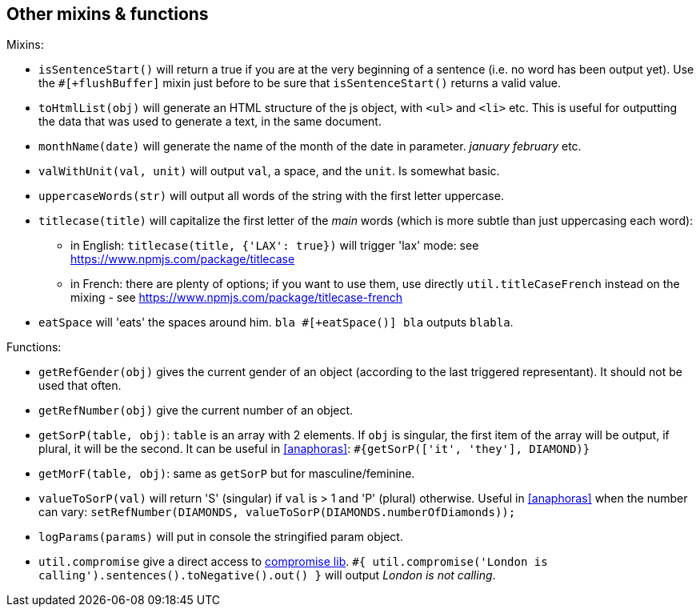 == Other mixins & functions

Mixins:

* `isSentenceStart()` will return a true if you are at the very beginning of a sentence (i.e. no word has been output yet). Use the `#[+flushBuffer]` mixin just before to be sure that `isSentenceStart()` returns a valid value.
* `toHtmlList(obj)` will generate an HTML structure of the js object, with `<ul>` and `<li>` etc. This is useful for outputting the data that was used to generate a text, in the same document.
* `monthName(date)` will generate the name of the month of the date in parameter. _january_ _february_ etc.
* `valWithUnit(val, unit)` will output `val`, a space, and the `unit`. Is somewhat basic.
* `uppercaseWords(str)` will output all words of the string with the first letter uppercase.
* `titlecase(title)` will capitalize the first letter of the _main_ words (which is more subtle than just uppercasing each word):
** in English: `titlecase(title, {'LAX': true})` will trigger 'lax' mode: see https://www.npmjs.com/package/titlecase
** in French: there are plenty of options; if you want to use them, use directly `util.titleCaseFrench` instead on the mixing - see https://www.npmjs.com/package/titlecase-french
* `eatSpace` will 'eats' the spaces around him. `bla #[+eatSpace()] bla` outputs `blabla`.

Functions:

* `getRefGender(obj)` gives the current gender of an object (according to the last triggered representant). It should not be used that often.
* `getRefNumber(obj)` give the current number of an object.
* `getSorP(table, obj)`: `table` is an array with 2 elements. If `obj` is singular, the first item of the array will be output, if plural, it will be the second. It can be useful in <<anaphoras>>: `#{getSorP(['it', 'they'], DIAMOND)}`
* `getMorF(table, obj)`: same as `getSorP` but for masculine/feminine.
* `valueToSorP(val)` will return 'S' (singular) if `val` is > 1 and 'P' (plural) otherwise. Useful in <<anaphoras>> when the number can vary: `setRefNumber(DIAMONDS, valueToSorP(DIAMONDS.numberOfDiamonds));`
* `logParams(params)` will put in console the stringified param object.
* `util.compromise` give a direct access to http://compromise.cool/[compromise lib]. `#{ util.compromise('London is calling').sentences().toNegative().out() }` will output _London is not calling_.


